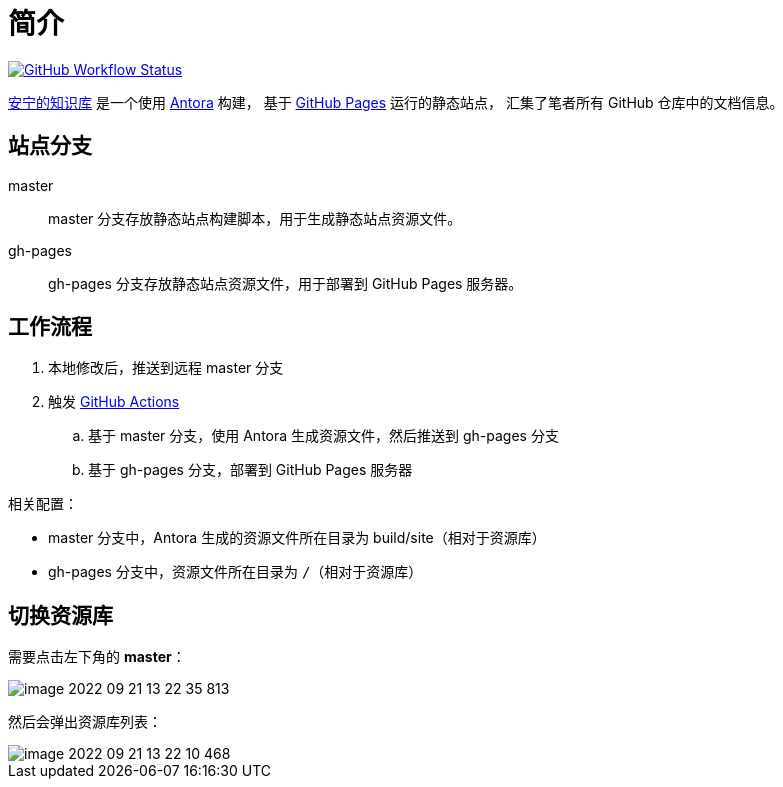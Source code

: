 = 简介
:app-name: peacetrue.github.io

image:https://github.com/peacetrue/{app-name}/actions/workflows/main.yml/badge.svg["GitHub Workflow Status",link="https://github.com/peacetrue/{app-name}/actions/workflows/main.yml"]
//@formatter:off

https://peacetrue.github.io/[安宁的知识库] 是一个使用 https://antora.org[Antora^] 构建，
基于 https://pages.github.com/[GitHub Pages^] 运行的静态站点，
汇集了笔者所有 GitHub 仓库中的文档信息。

== 站点分支

master::
master 分支存放静态站点构建脚本，用于生成静态站点资源文件。
gh-pages::
gh-pages 分支存放静态站点资源文件，用于部署到 GitHub Pages 服务器。

== 工作流程

. 本地修改后，推送到远程 master 分支
. 触发 https://docs.github.com/en/actions[GitHub Actions^]
.. 基于 master 分支，使用 Antora 生成资源文件，然后推送到 gh-pages 分支
.. 基于 gh-pages 分支，部署到 GitHub Pages 服务器

相关配置：

* master 分支中，Antora 生成的资源文件所在目录为 build/site（相对于资源库）
* gh-pages 分支中，资源文件所在目录为 `/`（相对于资源库）

== 切换资源库

需要点击左下角的 *master*：

image::image-2022-09-21-13-22-35-813.png[]

然后会弹出资源库列表：

image::image-2022-09-21-13-22-10-468.png[]




